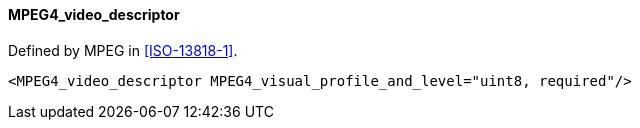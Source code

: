 ==== MPEG4_video_descriptor

Defined by MPEG in <<ISO-13818-1>>.

[source,xml]
----
<MPEG4_video_descriptor MPEG4_visual_profile_and_level="uint8, required"/>
----
